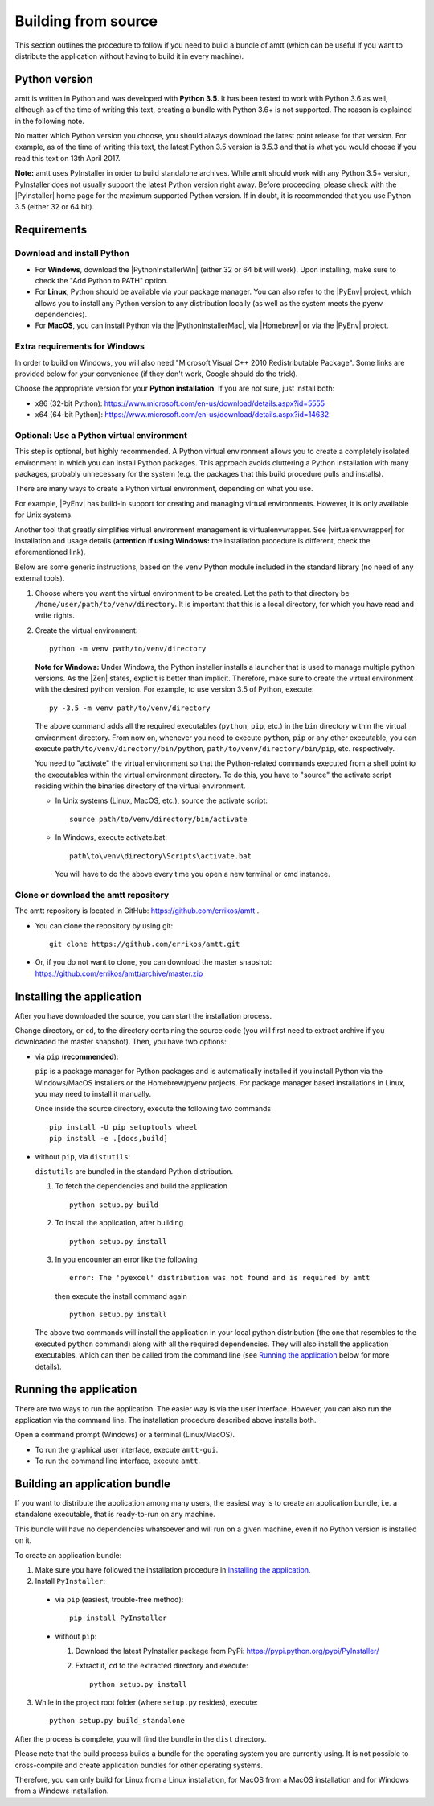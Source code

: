 .. _build_instructions:

Building from source
====================

This section outlines the procedure to follow if you need to build a bundle of amtt (which can be useful if you want to distribute the application without having to build it in every machine).

Python version
--------------

amtt is written in Python and was developed with **Python 3.5**. It has been tested to work with Python 3.6 as well, although as of the time of writing this text, creating a bundle with Python 3.6+ is not supported. The reason is explained in the following note.

No matter which Python version you choose, you should always download the latest point release for that version. For example, as of the time of writing this text, the latest Python 3.5 version is 3.5.3 and that is what you would choose if you read this text on 13th April 2017.

**Note:** amtt uses PyInstaller in order to build standalone archives. While amtt should work with any Python 3.5+ version, PyInstaller does not usually support the latest Python version right away. Before proceeding, please check with the |PyInstaller| home page for the maximum supported Python version. If in doubt, it is recommended that you use Python 3.5 (either 32 or 64 bit).

Requirements
------------

Download and install Python
"""""""""""""""""""""""""""

* For **Windows**, download the |PythonInstallerWin| (either 32 or 64 bit will work). Upon installing, make sure to check the "Add Python to PATH" option.
* For **Linux**, Python should be available via your package manager. You can also refer to the |PyEnv| project, which allows you to install any Python version to any distribution locally (as well as the system meets the pyenv dependencies).
* For **MacOS**, you can install Python via the |PythonInstallerMac|, via |Homebrew| or via the |PyEnv| project.

Extra requirements for Windows
""""""""""""""""""""""""""""""

In order to build on Windows, you will also need "Microsoft Visual C++ 2010 Redistributable Package". Some links are provided below for your convenience (if they don't work, Google should do the trick).

Choose the appropriate version for your **Python installation**. If you are not sure, just install both:

* x86 (32-bit Python): https://www.microsoft.com/en-us/download/details.aspx?id=5555

* x64 (64-bit Python): https://www.microsoft.com/en-us/download/details.aspx?id=14632

Optional: Use a Python virtual environment
""""""""""""""""""""""""""""""""""""""""""

This step is optional, but highly recommended. A Python virtual environment allows you to create a completely isolated environment in which you can install Python packages. This approach avoids cluttering a Python installation with many packages, probably unnecessary for the system (e.g. the packages that this build procedure pulls and installs).

There are many ways to create a Python virtual environment, depending on what you use.

For example, |PyEnv| has build-in support for creating and managing virtual environments. However, it is only available for Unix systems.

Another tool that greatly simplifies virtual environment management is virtualenvwrapper. See |virtualenvwrapper| for installation and usage details (**attention if using Windows:** the installation procedure is different, check the aforementioned link).

Below are some generic instructions, based on the ``venv`` Python module included in the standard library (no need of any external tools).

1. Choose where you want the virtual environment to be created. Let the path to that directory be ``/home/user/path/to/venv/directory``. It is important that this is a local directory, for which you have read and write rights.
2. Create the virtual environment:
   ::

      python -m venv path/to/venv/directory

   **Note for Windows:** Under Windows, the Python installer installs a launcher that is used to manage multiple python versions. As the |Zen| states, explicit is better than implicit. Therefore, make sure to create the virtual environment with the desired python version. For example, to use version 3.5 of Python, execute:
   ::

     py -3.5 -m venv path/to/venv/directory

   The above command adds all the required executables (``python``, ``pip``, etc.) in the ``bin`` directory within the virtual environment directory. From now on, whenever you need to execute ``python``, ``pip`` or any other executable, you can execute ``path/to/venv/directory/bin/python``, ``path/to/venv/directory/bin/pip``, etc. respectively.

   You need to "activate" the virtual environment so that the Python-related commands executed from a shell point to the executables within the virtual environment directory. To do this, you have to "source" the activate script residing within the binaries directory of the virtual environment.

   * In Unix systems (Linux, MacOS, etc.), source the activate script:
     ::

        source path/to/venv/directory/bin/activate


   * In Windows, execute activate.bat:
     ::

        path\to\venv\directory\Scripts\activate.bat


     You will have to do the above every time you open a new terminal or cmd instance.

Clone or download the amtt repository
"""""""""""""""""""""""""""""""""""""

The amtt repository is located in GitHub: https://github.com/errikos/amtt .

* You can clone the repository by using git::

    git clone https://github.com/errikos/amtt.git

* Or, if you do not want to clone, you can download the master snapshot: https://github.com/errikos/amtt/archive/master.zip

Installing the application
--------------------------

After you have downloaded the source, you can start the installation process.

Change directory, or ``cd``, to the directory containing the source code (you will first need to extract archive if you downloaded the master snapshot). Then, you have two options:

* via ``pip`` (**recommended**):

  ``pip`` is a package manager for Python packages and is automatically installed if you install Python via the Windows/MacOS installers or the Homebrew/pyenv projects. For package manager based installations in Linux, you may need to install it manually.

  Once inside the source directory, execute the following two commands
  ::

      pip install -U pip setuptools wheel
      pip install -e .[docs,build]


* without ``pip``, via ``distutils``:

  ``distutils`` are bundled in the standard Python distribution.

  1. To fetch the dependencies and build the application
     ::

        python setup.py build


  2. To install the application, after building
     ::

        python setup.py install


  3. In you encounter an error like the following
     ::

        error: The 'pyexcel' distribution was not found and is required by amtt


     then execute the install command again
     ::

        python setup.py install


  The above two commands will install the application in your local python distribution (the one that resembles to the executed ``python`` command) along with all the required dependencies. They will also install the application executables, which can then be called from the command line (see `Running the application`_ below for more details).


Running the application
-----------------------

There are two ways to run the application. The easier way is via the user interface. However, you can also run the application via the command line. The installation procedure described above installs both.

Open a command prompt (Windows) or a terminal (Linux/MacOS).

* To run the graphical user interface, execute ``amtt-gui``.
* To run the command line interface, execute ``amtt``.


Building an application bundle
------------------------------

If you want to distribute the application among many users, the easiest way is to create an application bundle, i.e. a standalone executable, that is ready-to-run on any machine.

This bundle will have no dependencies whatsoever and will run on a given machine, even if no Python version is installed on it.

To create an application bundle:

1. Make sure you have followed the installation procedure in `Installing the application`_.
2. Install ``PyInstaller``:

  * via ``pip`` (easiest, trouble-free method)::

      pip install PyInstaller

  * without ``pip``:

    1. Download the latest PyInstaller package from PyPi: https://pypi.python.org/pypi/PyInstaller/
    2. Extract it, ``cd`` to the extracted directory and execute::

        python setup.py install

3. While in the project root folder (where ``setup.py`` resides), execute::

    python setup.py build_standalone

After the process is complete, you will find the bundle in the ``dist`` directory.

Please note that the build process builds a bundle for the operating system you are currently using. It is not possible to cross-compile and create application bundles for other operating systems.

Therefore, you can only build for Linux from a Linux installation, for MacOS from a MacOS installation and for Windows from a Windows installation.

.. |PyInstaller| raw:: html

   <a href="https://pyinstaller.readthedocs.io/en/stable/" target="_blank">
     PyInstaller
   </a>

.. |PythonInstallerWin| raw:: html

   <a href="https://www.python.org/downloads/windows/" target="_blank">
     Python Windows Installer
   </a>

.. |PythonInstallerMac| raw:: html

   <a href="https://www.python.org/downloads/mac-osx/" target="_blank">
     Python MacOS Installer
   </a>

.. |PyEnv| raw:: html

   <a href="https://github.com/pyenv/pyenv" target="_blank">
     pyenv
   </a>

.. |Homebrew| raw:: html

   <a href="https://brew.sh/" target="_blank">
     Homebrew
   </a>

.. |virtualenvwrapper| raw:: html

   <a href="https://virtualenvwrapper.readthedocs.io/en/latest/" target="_blank">
     virtualenvwrapper
   </a>

.. |Zen| raw:: html

   <a href="https://www.python.org/dev/peps/pep-0020/" target="_blank">
     Zen of Python
   </a>
